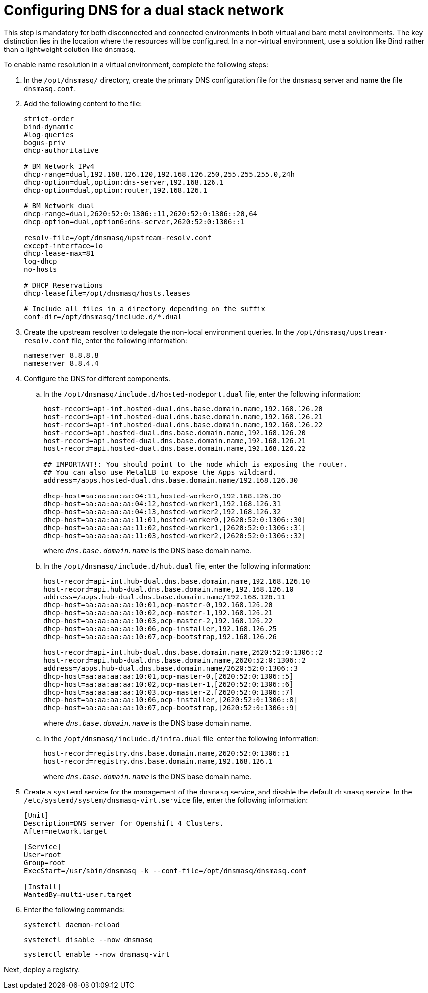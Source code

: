 [#dual-stack-dns]
= Configuring DNS for a dual stack network

This step is mandatory for both disconnected and connected environments in both virtual and bare metal environments. The key distinction lies in the location where the resources will be configured. In a non-virtual environment, use a solution like Bind rather than a lightweight solution like `dnsmasq`.

//lahinson - sept 2023 - if this step is mandatory for both connected and disconnected environments, does it override the info that we already have published for configuring DNS in the official docs? See https://github.com/stolostron/rhacm-docs/blob/2.9_stage/clusters/hosted_control_planes/hosted_bare_metal_dns.adoc and https://github.com/stolostron/rhacm-docs/blob/2.9_stage/clusters/hosted_control_planes/hosted_bare_metal_dns.adoc.

To enable name resolution in a virtual environment, complete the following steps:

. In the `/opt/dnsmasq/` directory, create the primary DNS configuration file for the `dnsmasq` server and name the file `dnsmasq.conf`.

. Add the following content to the file:

+
----
strict-order
bind-dynamic
#log-queries
bogus-priv
dhcp-authoritative

# BM Network IPv4
dhcp-range=dual,192.168.126.120,192.168.126.250,255.255.255.0,24h
dhcp-option=dual,option:dns-server,192.168.126.1
dhcp-option=dual,option:router,192.168.126.1

# BM Network dual
dhcp-range=dual,2620:52:0:1306::11,2620:52:0:1306::20,64
dhcp-option=dual,option6:dns-server,2620:52:0:1306::1

resolv-file=/opt/dnsmasq/upstream-resolv.conf
except-interface=lo
dhcp-lease-max=81
log-dhcp
no-hosts

# DHCP Reservations
dhcp-leasefile=/opt/dnsmasq/hosts.leases

# Include all files in a directory depending on the suffix
conf-dir=/opt/dnsmasq/include.d/*.dual
----

. Create the upstream resolver to delegate the non-local environment queries. In the `/opt/dnsmasq/upstream-resolv.conf` file, enter the following information:

+
----
nameserver 8.8.8.8
nameserver 8.8.4.4
----

. Configure the DNS for different components. 

.. In the `/opt/dnsmasq/include.d/hosted-nodeport.dual` file, enter the following information:

+
----
host-record=api-int.hosted-dual.dns.base.domain.name,192.168.126.20
host-record=api-int.hosted-dual.dns.base.domain.name,192.168.126.21
host-record=api-int.hosted-dual.dns.base.domain.name,192.168.126.22
host-record=api.hosted-dual.dns.base.domain.name,192.168.126.20
host-record=api.hosted-dual.dns.base.domain.name,192.168.126.21
host-record=api.hosted-dual.dns.base.domain.name,192.168.126.22

## IMPORTANT!: You should point to the node which is exposing the router.
## You can also use MetalLB to expose the Apps wildcard.
address=/apps.hosted-dual.dns.base.domain.name/192.168.126.30

dhcp-host=aa:aa:aa:aa:04:11,hosted-worker0,192.168.126.30
dhcp-host=aa:aa:aa:aa:04:12,hosted-worker1,192.168.126.31
dhcp-host=aa:aa:aa:aa:04:13,hosted-worker2,192.168.126.32
dhcp-host=aa:aa:aa:aa:11:01,hosted-worker0,[2620:52:0:1306::30]
dhcp-host=aa:aa:aa:aa:11:02,hosted-worker1,[2620:52:0:1306::31]
dhcp-host=aa:aa:aa:aa:11:03,hosted-worker2,[2620:52:0:1306::32]
----

+
where `_dns.base.domain.name_` is the DNS base domain name.

.. In the `/opt/dnsmasq/include.d/hub.dual` file, enter the following information:

+
----
host-record=api-int.hub-dual.dns.base.domain.name,192.168.126.10
host-record=api.hub-dual.dns.base.domain.name,192.168.126.10
address=/apps.hub-dual.dns.base.domain.name/192.168.126.11
dhcp-host=aa:aa:aa:aa:10:01,ocp-master-0,192.168.126.20
dhcp-host=aa:aa:aa:aa:10:02,ocp-master-1,192.168.126.21
dhcp-host=aa:aa:aa:aa:10:03,ocp-master-2,192.168.126.22
dhcp-host=aa:aa:aa:aa:10:06,ocp-installer,192.168.126.25
dhcp-host=aa:aa:aa:aa:10:07,ocp-bootstrap,192.168.126.26

host-record=api-int.hub-dual.dns.base.domain.name,2620:52:0:1306::2
host-record=api.hub-dual.dns.base.domain.name,2620:52:0:1306::2
address=/apps.hub-dual.dns.base.domain.name/2620:52:0:1306::3
dhcp-host=aa:aa:aa:aa:10:01,ocp-master-0,[2620:52:0:1306::5]
dhcp-host=aa:aa:aa:aa:10:02,ocp-master-1,[2620:52:0:1306::6]
dhcp-host=aa:aa:aa:aa:10:03,ocp-master-2,[2620:52:0:1306::7]
dhcp-host=aa:aa:aa:aa:10:06,ocp-installer,[2620:52:0:1306::8]
dhcp-host=aa:aa:aa:aa:10:07,ocp-bootstrap,[2620:52:0:1306::9]
----

+
where `_dns.base.domain.name_` is the DNS base domain name.

.. In the `/opt/dnsmasq/include.d/infra.dual` file, enter the following information:

+
----
host-record=registry.dns.base.domain.name,2620:52:0:1306::1
host-record=registry.dns.base.domain.name,192.168.126.1
----

+
where `_dns.base.domain.name_` is the DNS base domain name.

+
//lahinson - sept 2023 - adding comment to ensure proper formatting

. Create a `systemd` service for the management of the `dnsmasq` service, and disable the default `dnsmasq` service. In the `/etc/systemd/system/dnsmasq-virt.service` file, enter the following information:

+
----
[Unit]
Description=DNS server for Openshift 4 Clusters.
After=network.target

[Service]
User=root
Group=root
ExecStart=/usr/sbin/dnsmasq -k --conf-file=/opt/dnsmasq/dnsmasq.conf

[Install]
WantedBy=multi-user.target
----

. Enter the following commands:

+
----
systemctl daemon-reload
----

+
----
systemctl disable --now dnsmasq
----

+
----
systemctl enable --now dnsmasq-virt
----

Next, deploy a registry.